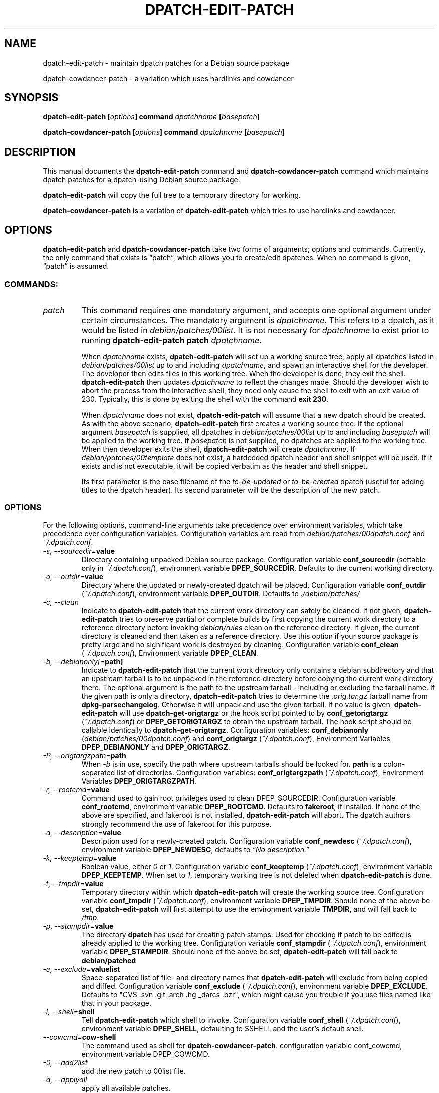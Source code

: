 .\"                                      Hey, EMACS: -*- nroff -*-
.TH DPATCH-EDIT-PATCH 1 "21 Jun 2007" DPATCH "dpatch users manual"
.SH NAME
dpatch\-edit\-patch \- maintain dpatch patches for a Debian source package

dpatch\-cowdancer\-patch \- a variation which uses hardlinks and cowdancer

.SH SYNOPSIS
.B dpatch\-edit\-patch [\fIoptions\fP] command \fIdpatchname\fP [\fIbasepatch\fP]

.B dpatch\-cowdancer\-patch [\fIoptions\fP] command \fIdpatchname\fP [\fIbasepatch\fP]

.SH DESCRIPTION
This manual documents the
.B "dpatch\-edit\-patch"
command and 
.B "dpatch\-cowdancer\-patch"
command which maintains dpatch patches for a dpatch-using Debian
source package.

.B "dpatch\-edit\-patch"
will copy the full tree to a temporary directory for working.

.B "dpatch\-cowdancer\-patch"
is a variation of
.B "dpatch\-edit\-patch"
which tries to use hardlinks and cowdancer.

.SH OPTIONS
.B "dpatch\-edit\-patch"
and 
.B "dpatch\-cowdancer\-patch"
take two forms of arguments; options and commands.
Currently, the only command that exists is \(lqpatch\(rq, which allows you to
create/edit dpatches.
When no command is given, \(lqpatch\(rq is assumed.

.SS COMMANDS:
.TP
.I patch
This command requires one mandatory argument, and accepts one optional
argument under certain circumstances.
The mandatory argument is
.IR "dpatchname" .
This refers to a dpatch, as it would be listed in
.IR "debian/patches/00list" .
It is not necessary for
.I "dpatchname"
to exist prior to running
.B "dpatch\-edit\-patch" "patch"
.IR "dpatchname" .

When 
.I dpatchname
exists,
.B dpatch\-edit\-patch
will set up a working source tree, apply all dpatches listed in
.I debian/patches/00list
up to and including
.IR dpatchname ,
and spawn an interactive shell for the developer. The developer then
edits files in this working tree. When the developer is done, they
exit the shell.
.B dpatch\-edit\-patch
then updates \fIdpatchname\fP to reflect the changes made.
Should the developer wish to abort the process from the interactive shell, they
need only cause the shell to exit with an exit value of 230.
Typically, this is done by exiting the shell with the command
.BR "exit 230" .

When \fIdpatchname\fR does not exist,
.B dpatch\-edit\-patch
will assume that a new dpatch should be created. As with the above
scenario,
.B dpatch\-edit\-patch
first creates a working source tree. If the optional argument
.I basepatch
is supplied, all dpatches in
.I debian/patches/00list
up to and including
.I basepatch
will be applied to the working tree.
If
.I basepatch
is not supplied, no dpatches are applied to the working tree.  When
then developer exits the shell,
.B dpatch\-edit\-patch
will create
.I dpatchname\fP.
If
.I debian/patches/00template
does not exist, a hardcoded dpatch header and shell snippet will be
used. If it exists and is not executable, it will be copied verbatim
as the header and shell snippet.

Its first parameter is the base filename of the
.IR to\-be\-updated " or " to\-be\-created
dpatch (useful for adding titles to the dpatch header). Its second
parameter will be the description of the new patch.
.SS OPTIONS
For the following options, command\-line arguments take precedence over
environment variables, which take precedence over configuration
variables. Configuration variables are read from
\fIdebian/patches/00dpatch.conf\fR and \fI~/.dpatch.conf\fR.
.TP 
.IB "\-s, \-\-sourcedir=" value
Directory containing unpacked Debian source package.
Configuration variable \fBconf_sourcedir\fR (settable only in
\fI~/.dpatch.conf\fR), environment variable \fBDPEP_SOURCEDIR\fR.
Defaults to the current working directory.
.TP
.IB "\-o, \-\-outdir="value
Directory where the updated or newly-created dpatch will be placed.
Configuration variable \fBconf_outdir\fR (\fI~/.dpatch.conf\fR), environment
variable \fBDPEP_OUTDIR\fR. Defaults to
.I ./debian/patches/
.TP
.IB "\-c, \-\-clean"
Indicate to
.B dpatch\-edit\-patch
that the current work directory can safely be cleaned. If not given,
.B dpatch\-edit\-patch
tries to preserve partial or complete builds by first copying the
current work directory to a reference directory before invoking
\fIdebian/rules\fR clean on the reference directory. If given, the
current directory is cleaned and then taken as a reference
directory. Use this option if your source package is pretty large and
no significant work is destroyed by cleaning. Configuration variable
\fBconf_clean\fR (\fI~/.dpatch.conf\fR), Environment variable \fBDPEP_CLEAN\fR.
.TP
.IB "\-b, \-\-debianonly[="path]
Indicate to 
.B dpatch\-edit\-patch
that the current work directory only contains a debian subdirectory
and that an upstream tarball is to be unpacked in the reference
directory before copying the current work directory there. The
optional argument is the path to the upstream tarball - including
or excluding the tarball name. If the given path is only a directory,
.B dpatch\-edit\-patch
tries to determine the \fI.orig.tar.gz\fR tarball name from
\fBdpkg\-parsechangelog\fR. Otherwise it will unpack and use the given
tarball. If no value is given,
.B dpatch\-edit\-patch
will use
.B dpatch\-get\-origtargz
or the hook script pointed to by \fBconf_getorigtargz\fR (\fI~/.dpatch.conf\fR) or
\fBDPEP_GETORIGTARGZ\fR to obtain the upstream tarball. The hook script should
be callable identically to
.B dpatch\-get\-origtargz.
Configuration variables: \fBconf_debianonly\fR (\fIdebian/patches/00dpatch.conf\fR)
and \fBconf_origtargz\fR (\fI~/.dpatch.conf\fR), Environment Variables
\fBDPEP_DEBIANONLY\fR and \fBDPEP_ORIGTARGZ\fR.
.TP
.IB "\-P, \-\-origtargzpath="path
When
.IB \-b
is in use, specify the path where upstream tarballs should be looked for.
.B path
is a colon-separated list of directories.
Configuration variables: \fBconf_origtargzpath\fR (\fI~/.dpatch.conf\fR),
Environment Variables \fBDPEP_ORIGTARGZPATH\fR.
.TP
.IB "\-r, \-\-rootcmd="value
Command used to gain root privileges used to clean DPEP_SOURCEDIR.
Configuration variable \fBconf_rootcmd\fR, environment variable \fBDPEP_ROOTCMD\fR.
Defaults to \fBfakeroot\fR, if installed.
If none of the above are specified, and fakeroot is not installed,
.B dpatch\-edit\-patch
will abort.
The dpatch authors strongly recommend the use of fakeroot for this purpose.
.TP
.IB "\-d, \-\-description="value
Description used for a newly-created patch.
Configuration variable \fBconf_newdesc\fR (\fI~/.dpatch.conf\fR), environment variable
\fBDPEP_NEWDESC\fR, defaults to
.I \(lqNo description.\(rq
.TP
.IB "\-k, \-\-keeptemp="value
Boolean value, either \fI0\fR or \fI1\fR.
Configuration variable \fBconf_keeptemp\fR (\fI~/.dpatch.conf\fR), environment variable
\fBDPEP_KEEPTEMP\fR. When set to \fI1\fR, temporary working tree is not
deleted when
.B dpatch\-edit\-patch
is done.
.TP
.IB "\-t, \-\-tmpdir="value
Temporary directory within which
.B dpatch\-edit\-patch
will create the working source tree.
Configuration variable \fBconf_tmpdir\fR (\fI~/.dpatch.conf\fR), environment variable
\fBDPEP_TMPDIR\fR. Should none of the above be set,
.B dpatch\-edit\-patch
will first attempt to use the environment variable \fBTMPDIR\fR, and
will fall back to
.IR /tmp .
.TP
.IB "\-p, \-\-stampdir="value
The directory 
.B dpatch
has used for creating patch stamps.
Used for checking if patch to be edited is already applied 
to the working tree.
Configuration variable \fBconf_stampdir\fR (\fI~/.dpatch.conf\fR), environment variable
\fBDPEP_STAMPDIR\fR. Should none of the above be set,
.B dpatch\-edit\-patch
will fall back to
.B debian/patched
.TP
.IB "\-e, \-\-exclude="valuelist
Space-separated list of file- and directory names that
.B dpatch\-edit\-patch
will exclude from being copied and diffed.
Configuration variable \fBconf_exclude\fR (\fI~/.dpatch.conf\fR), environment variable
\fBDPEP_EXCLUDE\fR. Defaults to "CVS .svn .git .arch .hg _darcs .bzr", which might cause you
trouble if you use files named like that in your package.
.TP
.IB "\-l, \-\-shell="shell
Tell
.B dpatch\-edit\-patch
which shell to invoke. Configuration variable \fBconf_shell\fR
(\fI~/.dpatch.conf\fR), environment variable \fBDPEP_SHELL\fR, defaulting to
$SHELL and the user's default shell.
.TP
.IB "--cowcmd="cow-shell
The command used as shell for 
.BR "dpatch-cowdancer-patch".
configuration variable conf_cowcmd, environment variable DPEP_COWCMD.
.TP
.IB "\-0, \-\-add2list"
add the new patch to 00list file.
.TP
.IB "\-a, \-\-applyall"
apply all available patches.

.SH "EXAMPLES"
.SS Create a new patch to be applied after an existing patch.
To create a new patch, to be applied after an existing patch 90_ctrlkeyfix:
.PP
$
.B dpatch\-edit\-patch patch 95_newupstreamfix 90_ctrlkeyfix
.nf
dpatch\-edit\-patch: * debian/patches/95_newupstreamfix.dpatch does not exist, it will be created as a new dpatch.
dpatch\-edit\-patch: * Cleaning /home/david/temp/sopwith\-1.6.0
 ...
dpatch\-edit\-patch: * Applying patches
dpatch\-edit\-patch: ** Applying patch 90_ctrlkeyfix ... applied cleanly.
dpatch\-edit\-patch: * Copying /home/david/temp/sopwith\-1.6.0 to work directory.
 ...
.fi
.ad
$
.B editor files
.br
$
.B exit 0
.nf
dpatch\-edit\-patch: * Creating new patch debian/patches/95_newupstreamfix.dpatch
dpatch\-edit\-patch: Warning: debian/patches/00template does not exist, using hardcoded default.
dpatch\-edit\-patch: debian/patches/95_newupstreamfix.dpatch created.
.fi
.ad
.PP
.SS Create a new patch not depending on existing patches
To create a new patch, intended to be applied before any other patches (or a new
patch which doesn't require other patches to be applied first):
.PP
$
.B dpatch\-edit\-patch 10_debianstrings
.nf
dpatch\-edit\-patch: * debian/patches/10_debianstrings.dpatch does not exist, it will be created as a new dpatch.
dpatch\-edit\-patch: * Cleaning /home/david/temp/sopwith\-1.6.0
 ...
dpatch\-edit\-patch: Warning: * No base-patch supplied, not applying any patches.
dpatch\-edit\-patch: * Copying /home/david/temp/sopwith\-1.6.0 to work directory.
 ...
.fi
.ad
$
.B editor files
.br
$
.B exit 0
.nf
 ...
dpatch\-edit\-patch: * Creating new patch debian/patches/10_debianstrings.dpatch
dpatch\-edit\-patch: Warning: debian/patches/00template does not exist, using hardcoded default.
dpatch\-edit\-patch: debian/patches/10_debianstrings.dpatch created.
.fi
.ad
.PP
.SS Edit an existing patch:
.PP
$
.B dpatch\-edit\-patch 10_debianstrings
.nf
dpatch\-edit\-patch: * debian/patches/10_debianstrings.dpatch exists, this patch will be updated.
dpatch\-edit\-patch: * Cleaning /home/david/temp/sopwith\-1.6.0
 ...
dpatch\-edit\-patch: * Applying patches
dpatch\-edit\-patch: * Copying /home/david/temp/sopwith\-1.6.0 to work directory.
dpatch\-edit\-patch: * Applying current 10_debianstrings for editing.
 ...
.fi
.ad
$
.B editor files
.br
$
.B exit 0
.nf
dpatch\-edit\-patch: Updating patch debian/patches/10_debianstrings.dpatch
dpatch\-edit\-patch: @DPATCH@ tag found, preserving dpatch header.
dpatch\-edit\-patch: debian/patches/10_debianstrings.dpatch updated.
.fi
.ad

.SH NOTES
.B dpatch\-edit\-patch
determines the author for new patches using this algorithm:
.br
1) Should the \fBDEBFULLNAME\fR environment variable exist, it is used.
.br
2) An attempt is made to retrieve the information via the system's passwd
database
.br
3) If the above two attempts fail, the author's name will be blank and only an
email address will be substituted.
.PP
.B dpatch\-edit\-patch
determines the author's email address for new patches using
the following algorithm:
.br
1) Should the \fBDEBEMAIL\fR environment variable exist, it is always used.
.br
2) If the \fBEMAIL\fR environment variable exists, it will be used when
\fBDEBEMAIL\fR does not exist.
.br
3) Should neither of the first two attempts succeed, the email will be
constructed using the login name of the user running
.B dpatch\-edit\-patch
combined with the output of \fBhostname \-f\fR.
.PP
When
.B dpatch\-edit\-patch
sets up a reference or a working directory, it dereferences all
symlinks in the source. That allows relative links to continue
working, and allows changes only to a single file and not to the
linked file and the link target. If you use
.B dpatch\-edit\-patch
on source trees that have symbolic links, you might end up with a
patch that is unapplyable to the original tree.

.SH FILES
.IR debian/patches/00dpatch.conf ,
.IR ~/.dpatch.conf .

.SH "SEE ALSO"
.BR "dpatch" "(1), "
.BR "dpatch" "(7), "
.BR "dpatch.make" "(7), "
.BR "dpatch\-list\-patch" "(1), "
.BR "dpatch\-get\-origtargz" "(1), "
.BR "dpatch\-convert\-diffgz" "(1)"

.RI "Files in " "/usr/share/doc/dpatch/"

.SH "AUTHOR"
This manual page was written by David B Harris <david@eelf.ddts.net>
and modified in the course of development by Gergely Nagy <algernon@debian.org>,
Marc Haber <mh+debian\-packages@zugschlus.de>, Stefano Zacchiroli <zack@debian.org>, 
and Junichi Uekawa <dancer@debian.org>.



